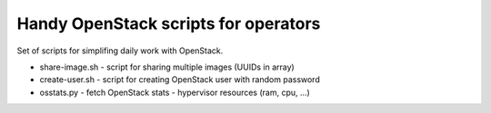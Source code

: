 **************************************
Handy OpenStack scripts for operators
**************************************

Set of scripts for simplifing daily work with OpenStack.

* share-image.sh - script for sharing multiple images (UUIDs in array)
* create-user.sh - script for creating OpenStack user with random password
* osstats.py - fetch OpenStack stats - hypervisor resources (ram, cpu, ...)
